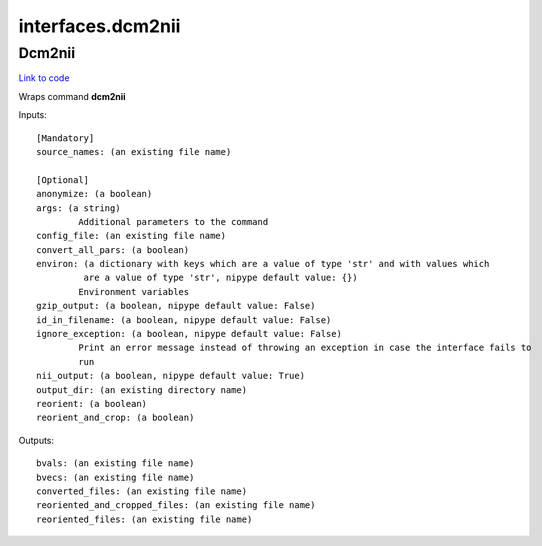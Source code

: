 .. AUTO-GENERATED FILE -- DO NOT EDIT!

interfaces.dcm2nii
==================


.. _nipype.interfaces.dcm2nii.Dcm2nii:


.. index:: Dcm2nii

Dcm2nii
-------

`Link to code <http://github.com/nipy/nipype/tree/99796c15f2e157774a3f54f878fdd06ad981a80b/nipype/interfaces/dcm2nii.py#L30>`_

Wraps command **dcm2nii**


Inputs::

        [Mandatory]
        source_names: (an existing file name)

        [Optional]
        anonymize: (a boolean)
        args: (a string)
                Additional parameters to the command
        config_file: (an existing file name)
        convert_all_pars: (a boolean)
        environ: (a dictionary with keys which are a value of type 'str' and with values which
                 are a value of type 'str', nipype default value: {})
                Environment variables
        gzip_output: (a boolean, nipype default value: False)
        id_in_filename: (a boolean, nipype default value: False)
        ignore_exception: (a boolean, nipype default value: False)
                Print an error message instead of throwing an exception in case the interface fails to
                run
        nii_output: (a boolean, nipype default value: True)
        output_dir: (an existing directory name)
        reorient: (a boolean)
        reorient_and_crop: (a boolean)

Outputs::

        bvals: (an existing file name)
        bvecs: (an existing file name)
        converted_files: (an existing file name)
        reoriented_and_cropped_files: (an existing file name)
        reoriented_files: (an existing file name)
